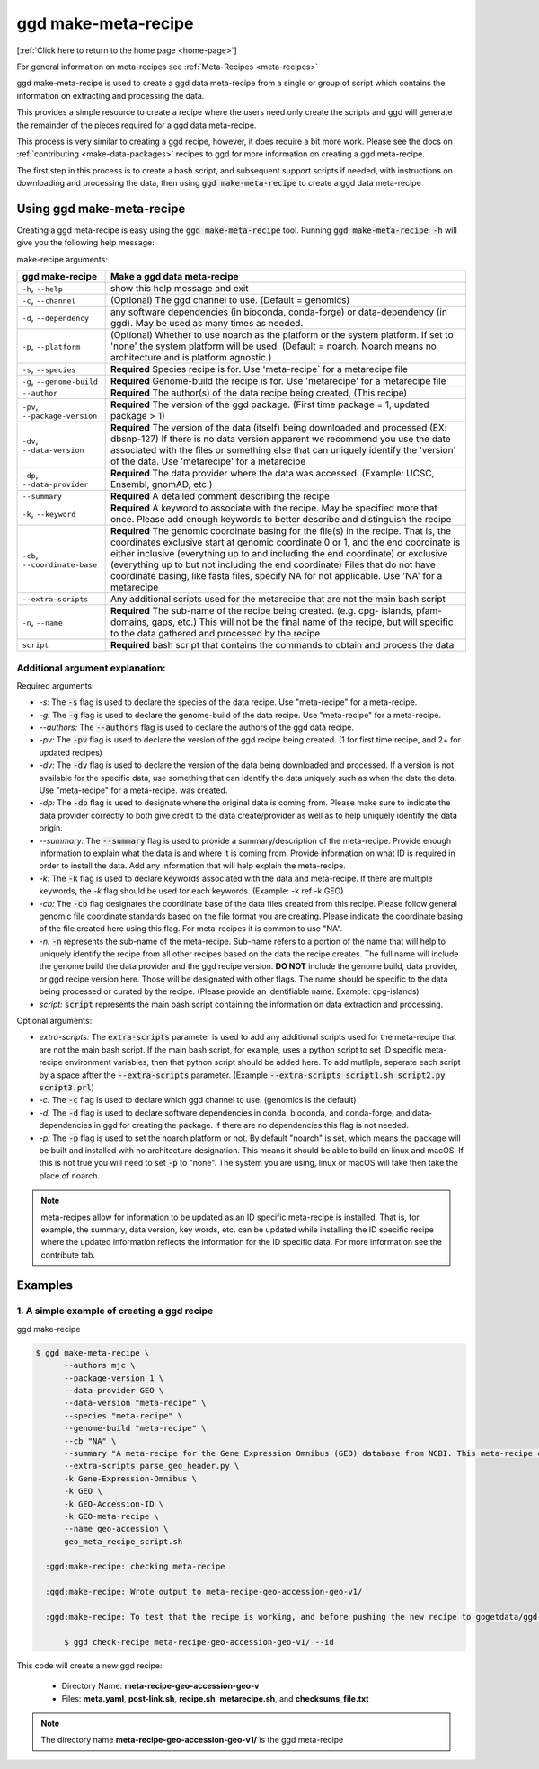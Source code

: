 .. _ggd-make-meta-recipe:

ggd make-meta-recipe
=====================

[:ref:`Click here to return to the home page <home-page>`]

For general information on meta-recipes see :ref:`Meta-Recipes <meta-recipes>`

ggd make-meta-recipe is used to create a ggd data meta-recipe from a single or group of script which contains the information on
extracting and processing the data.

This provides a simple resource to create a recipe where the users need only create the scripts and 
ggd will generate the remainder of the pieces required for a ggd data meta-recipe.

This process is very similar to creating a ggd recipe, however, it does require a bit more work. Please see the 
docs on  :ref:`contributing <make-data-packages>` recipes to ggd for more information on creating a ggd meta-recipe.

The first step in this process is to create a bash script, and subsequent support scripts if needed, with instructions 
on downloading and processing the data, then using :code:`ggd make-meta-recipe` to create a ggd data meta-recipe

Using ggd make-meta-recipe
--------------------------

Creating a ggd meta-recipe is easy using the :code:`ggd make-meta-recipe` tool.
Running :code:`ggd make-meta-recipe -h` will give you the following help message:


make-recipe arguments: 

+---------------------------------------------+---------------------------------------------------------------------------+
| ggd make-recipe                             | Make a ggd data meta-recipe                                               |
+=============================================+===========================================================================+
| ``-h``, ``--help``                          | show this help message and exit                                           |
+---------------------------------------------+---------------------------------------------------------------------------+
| ``-c``, ``--channel``                       | (Optional) The ggd channel to use. (Default = genomics)                   |
+---------------------------------------------+---------------------------------------------------------------------------+
| ``-d``, ``--dependency``                    | any software dependencies (in bioconda, conda-forge) or                   |
|                                             | data-dependency (in ggd). May be used as many times as needed.            |
+---------------------------------------------+---------------------------------------------------------------------------+
| ``-p``, ``--platform``                      | (Optional) Whether to use noarch as the platform or the system            |
|                                             | platform. If set to 'none' the system platform will be                    |
|                                             | used. (Default = noarch. Noarch means no architecture                     |
|                                             | and is platform agnostic.)                                                |
+---------------------------------------------+---------------------------------------------------------------------------+
| ``-s``, ``--species``                       | **Required** Species recipe is for. Use 'meta-recipe` for a metarecipe    | 
|                                             | file                                                                      |
+---------------------------------------------+---------------------------------------------------------------------------+
| ``-g``, ``--genome-build``                  | **Required** Genome-build the recipe is for. Use 'metarecipe' for a       |
|                                             | metarecipe file                                                           |
+---------------------------------------------+---------------------------------------------------------------------------+
| ``--author``                                | **Required** The author(s) of the data recipe being created, (This recipe)|
+---------------------------------------------+---------------------------------------------------------------------------+
| ``-pv``, ``--package-version``              | **Required** The version of the ggd package. (First time package = 1,     |
|                                             | updated package > 1)                                                      |
+---------------------------------------------+---------------------------------------------------------------------------+
| ``-dv``, ``--data-version``                 | **Required** The version of the data (itself) being downloaded and        |
|                                             | processed (EX: dbsnp-127) If there is no data version                     |
|                                             | apparent we recommend you use the date associated with                    |
|                                             | the files or something else that can uniquely identify                    |
|                                             | the 'version' of the data. Use 'metarecipe' for a metarecipe              |
+---------------------------------------------+---------------------------------------------------------------------------+
| ``-dp``, ``--data-provider``                | **Required** The data provider where the data was accessed.               |
|                                             | (Example: UCSC, Ensembl, gnomAD, etc.)                                    |
+---------------------------------------------+---------------------------------------------------------------------------+
| ``--summary``                               | **Required** A detailed comment describing the recipe                     |
+---------------------------------------------+---------------------------------------------------------------------------+
| ``-k``, ``--keyword``                       | **Required** A keyword to associate with the recipe. May be               |
|                                             | specified more that once. Please add enough keywords                      |
|                                             | to better describe and distinguish the recipe                             |
+---------------------------------------------+---------------------------------------------------------------------------+
| ``-cb``, ``--coordinate-base``              | **Required** The genomic coordinate basing for the file(s) in the         |
|                                             | recipe. That is, the coordinates exclusive start at genomic               |
|                                             | coordinate 0 or 1, and the end coordinate is either                       |
|                                             | inclusive (everything up to and including the end                         |
|                                             | coordinate) or exclusive (everything up to but not                        |
|                                             | including the end coordinate) Files that do not have                      |
|                                             | coordinate basing, like fasta files, specify NA for                       |
|                                             | not applicable. Use 'NA' for a metarecipe                                 |
+---------------------------------------------+---------------------------------------------------------------------------+
+ ``--extra-scripts``                         | Any additional scripts used for the metarecipe that are not the main bash | 
|                                             | script                                                                    |
+---------------------------------------------+---------------------------------------------------------------------------+
| ``-n``, ``--name``                          | **Required** The sub-name of the recipe being created. (e.g. cpg-         |
|                                             | islands, pfam-domains, gaps, etc.) This will not be                       |
|                                             | the final name of the recipe, but will specific to the data gathered      |
|                                             | and processed by the recipe                                               |
+---------------------------------------------+---------------------------------------------------------------------------+
| ``script``                                  | **Required** bash script that contains the commands to obtain and         |
|                                             | process the data                                                          | 
+---------------------------------------------+---------------------------------------------------------------------------+

Additional argument explanation: 
++++++++++++++++++++++++++++++++

Required arguments: 

* *-s:* The :code:`-s` flag is used to declare the species of the data recipe. Use "meta-recipe" for a meta-recipe.

* *-g:* The :code:`-g` flag is used to declare the genome-build of the data recipe. Use "meta-recipe" for a meta-recipe.

* *--authors:* The :code:`--authors` flag is used to declare the authors of the ggd data recipe.

* *-pv:* The :code:`-pv` flag is used to declare the version of the ggd recipe being created. (1 for first time recipe, and 2+ for updated recipes)

* *-dv:* The :code:`-dv` flag is used to declare the version of the data being downloaded and processed. If a version is not
  available for the specific data, use something that can identify the data uniquely such as when the date the data. Use "meta-recipe" for a meta-recipe.
  was created.

* *-dp:* The :code:`-dp` flag is used to designate where the original data is coming from. Please make sure to indicate the data provider correctly to 
  both give credit to the data create/provider as well as to help uniquely identify the data origin. 

* *--summary:* The :code:`--summary` flag is used to provide a summary/description of the meta-recipe. Provide enough information to explain what the data is and 
  where it is coming from. Provide information on what ID is required in order to install the data. Add any information that will help explain the meta-recipe.

* *-k:* The :code:`-k` flag is used to declare keywords associated with the data and meta-recipe. If there are multiple keywords, the `-k` flag
  should be used for each keywords. (Example: -k ref -k GEO)

* *-cb:* The :code:`-cb` flag designates the coordinate base of the data files created from this recipe. Please follow general genomic file 
  coordinate standards based on the file format you are creating. Please indicate the coordinate basing of the file created here using this
  flag. For meta-recipes it is common to use "NA".
   
* *-n:* :code:`-n` represents the sub-name of the meta-recipe. Sub-name refers to a portion of the name that will help to uniquely identify the 
  recipe from all other recipes based on the data the recipe creates. The full name will include the genome build the data provider and the 
  ggd recipe version. **DO NOT** include the genome build, data provider, or ggd recipe version here. Those will be designated with other flags. 
  The name should be specific to the data being processed or curated by the recipe. (Please provide an identifiable name. Example: cpg-islands) 

* *script:* :code:`script` represents the main bash script containing the information on data extraction and processing.

Optional arguments:

* *extra-scripts:* The :code:`extra-scripts` parameter is used to add any additional scripts used for the meta-recipe that are not the main bash script. 
  If the main bash script, for example, uses a python script to set ID specific meta-recipe environment variables, then that python script should be added
  here. To add mutliple, seperate each script by a space aftter the :code:`--extra-scripts` parameter. (Example :code:`--extra-scripts script1.sh script2.py script3.prl`)

* *-c:* The :code:`-c` flag is used to declare which ggd channel to use. (genomics is the default)

* *-d:* The :code:`-d` flag is used to declare software dependencies in conda, bioconda, and conda-forge, and data-dependencies in
  ggd for creating the package. If there are no dependencies this flag is not needed.

* *-p:* The :code:`-p` flag is used to set the noarch platform or not. By default "noarch" is set, which means the package will be
  built and installed with no architecture designation. This means it should be able to build on linux and macOS. If this is not
  true you will need to set :code:`-p` to "none". The system you are using, linux or macOS will take then take the place of noarch.

.. note::

    meta-recipes allow for information to be updated as an ID specific meta-recipe is installed. That is, for example, the summary, data version, 
    key words, etc. can be updated while installing the ID specific recipe where the updated information reflects the information for the ID specific 
    data. For more information see the contribute tab.


Examples
--------

1. A simple example of creating a ggd recipe
++++++++++++++++++++++++++++++++++++++++++++

ggd make-recipe

.. code-block:: bash

  $ ggd make-meta-recipe \
        --authors mjc \
        --package-version 1 \
        --data-provider GEO \
        --data-version "meta-recipe" \
        --species "meta-recipe" \
        --genome-build "meta-recipe" \
        --cb "NA" \
        --summary "A meta-recipe for the Gene Expression Omnibus (GEO) database from NCBI. This meta-recipe contains the instructions for accessing GEO data using GEO Accession IDs. GEO Datasets (GDS), GEO Platforms (GPL), GEO Series (GSE), and GEO Samples (GSM) are all accessible through this meta-recipe. Files downloaded for each type are: (GDS) SOFT files. (GPL) SOFT files and ANNOT files if they exist. (GSE) SOFT file and MATRIX files if they exist. (GSM) The main table file as a .txt file. Additionally, for all 4 types, all supplemental files are downloaded if they exist. Once installed, GEO ID specific recipes will contain ID specific info, such as a summary of the data and a url to the GEO Accession ID specific page. This info can be accessed using 'ggd pkg-info'. To install simply add the '--id' flag with the desired GEO Accession ID when running 'ggd install'. Additional info about GEO can be found at http://www.ncbi.nlm.nih.gov/geo" \
        --extra-scripts parse_geo_header.py \
        -k Gene-Expression-Omnibus \
        -k GEO \
        -k GEO-Accession-ID \
        -k GEO-meta-recipe \
        --name geo-accession \
        geo_meta_recipe_script.sh

    :ggd:make-recipe: checking meta-recipe

    :ggd:make-recipe: Wrote output to meta-recipe-geo-accession-geo-v1/

    :ggd:make-recipe: To test that the recipe is working, and before pushing the new recipe to gogetdata/ggd-recipes, please run: 

        $ ggd check-recipe meta-recipe-geo-accession-geo-v1/ --id

This code will create a new ggd recipe:

    * Directory Name: **meta-recipe-geo-accession-geo-v**
    * Files: **meta.yaml**, **post-link.sh**, **recipe.sh**, **metarecipe.sh**, and **checksums_file.txt**

.. note:: 

  The directory name **meta-recipe-geo-accession-geo-v1/** is the ggd meta-recipe


